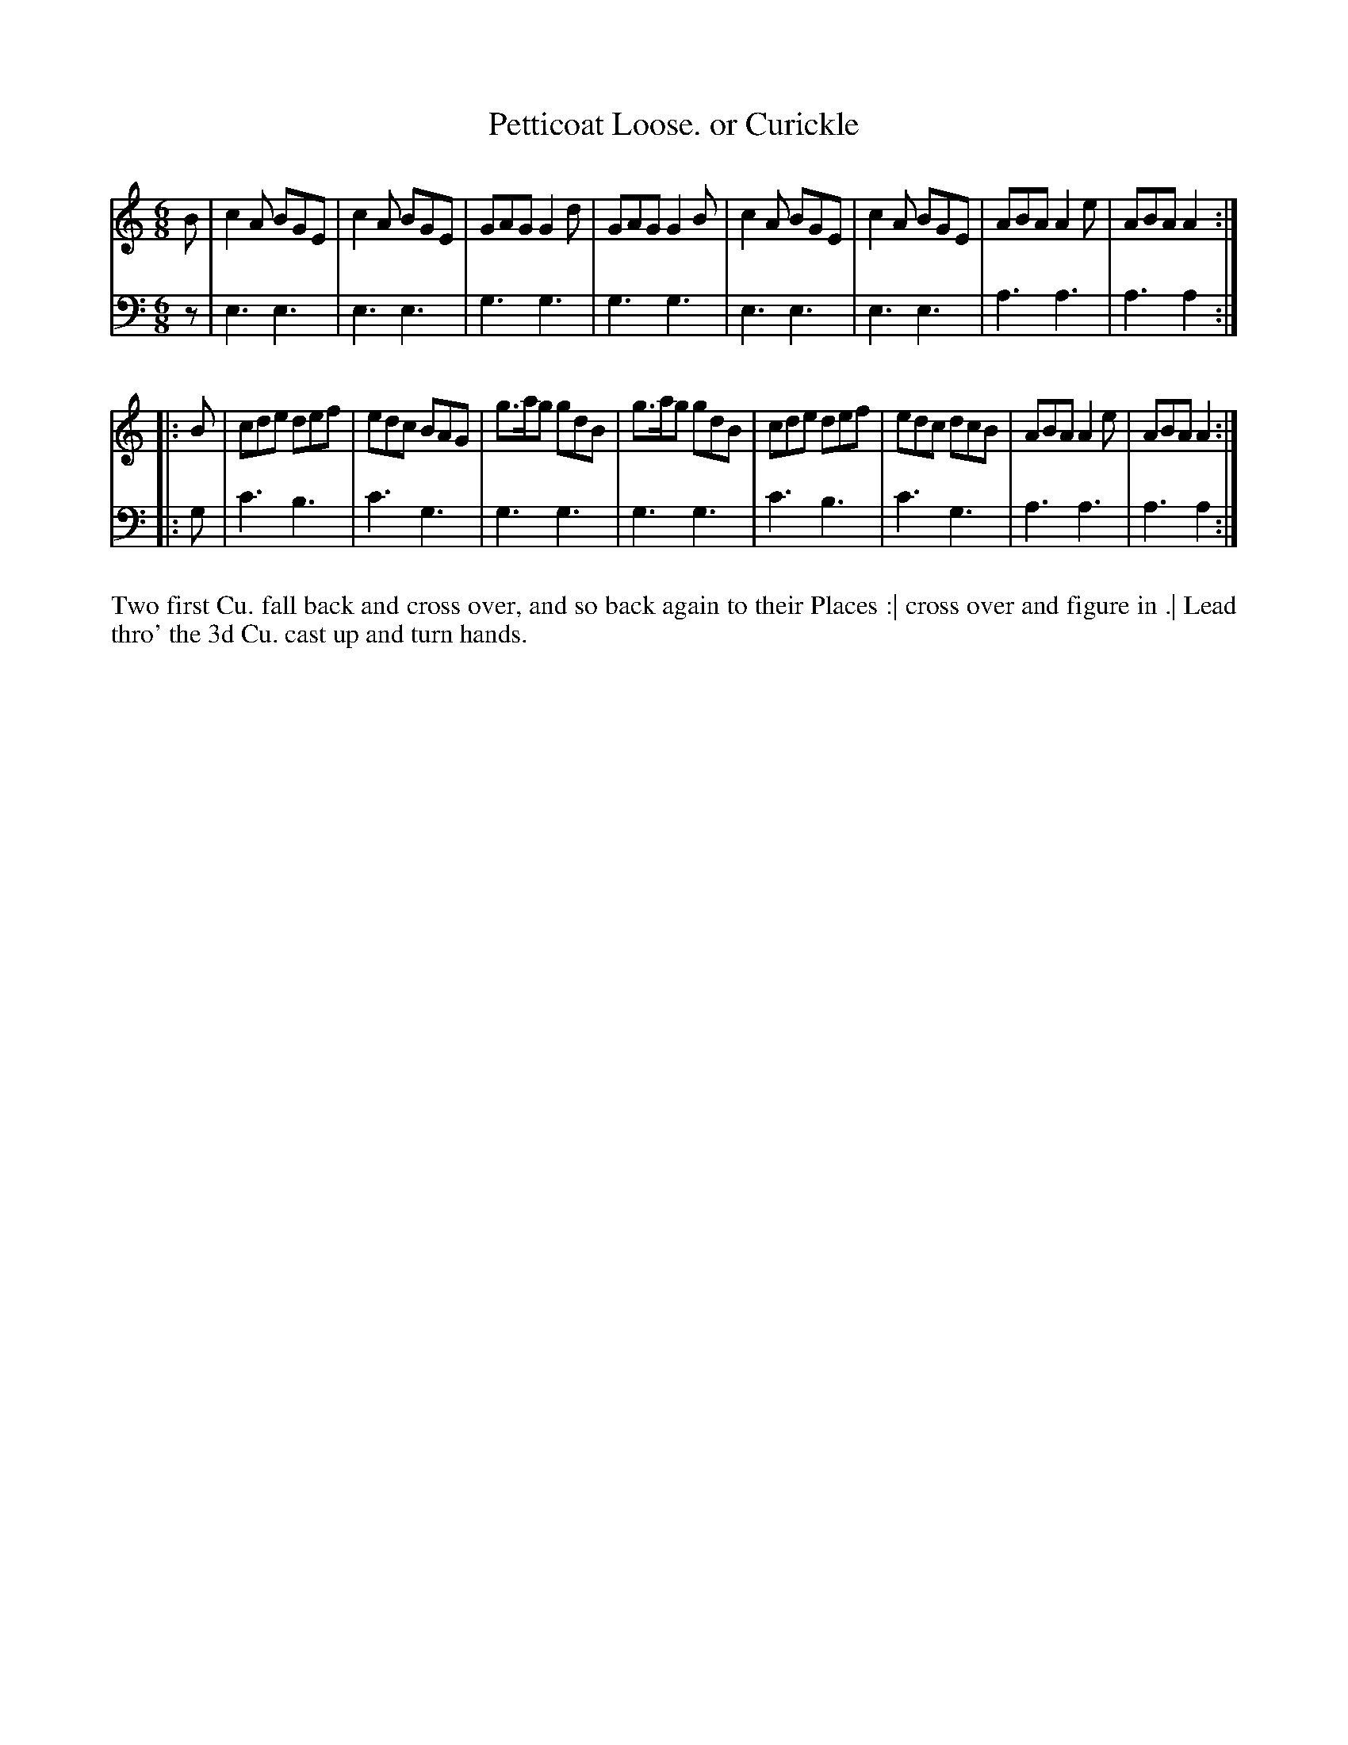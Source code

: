 X: 4311
T: Petticoat Loose. or Curickle
N: Pub: J. Walsh, London, 1748
Z: 2012 John Chambers <jc:trillian.mit.edu>
M: 6/8
L: 1/8
K: Am
%
V: 1
B |\
c2A BGE | c2A BGE | GAG G2d | GAG G2B |\
c2A BGE | c2A BGE | ABA A2e | ABA A2 :|
|: B |\
cde def | edc BAG | g>ag gdB | g>ag gdB |\
cde def | edc dcB | ABA A2e | ABA A2 :|
%
V: 2 clef=bass middle=d
z |\
e3 e3 | e3 e3 | g3 g3 | g3 g3 |\
e3 e3 | e3 e3 | a3 a3 | a3 a2 :||: g |
c'3 b3 | c'3 g3 | g3 g3 | g3 g3 |\
c'3 b3 | c'3 g3 | a3 a3 | a3 a2 :|
%%begintext align
Two first Cu. fall back and cross over, and so back again to their Places :|
cross over and figure in .|
Lead thro' the 3d Cu. cast up and turn hands.
%%endtext
